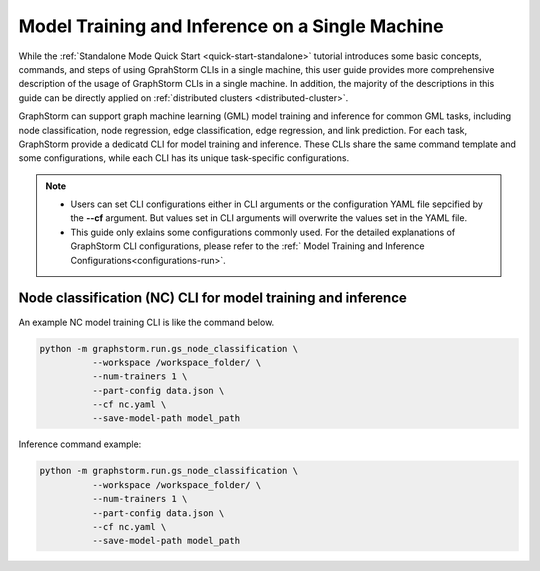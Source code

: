 .. _single-machine-training-inference:

Model Training and Inference on a Single Machine
-------------------------------------------------

While the :ref:`Standalone Mode Quick Start <quick-start-standalone>` tutorial introduces some basic concepts, commands, and steps of using GprahStorm CLIs in a single machine, this user guide provides more comprehensive description of the usage of GraphStorm CLIs in a single machine. In addition, the majority of the descriptions in this guide can be directly applied on :ref:`distributed clusters <distributed-cluster>`.

GraphStorm can support graph machine learning (GML) model training and inference for common GML tasks, including node classification, node regression, edge classification, edge regression, and link prediction. For each task, GraphStorm provide a dedicatd CLI for model training and inference. These CLIs share the same command template and some configurations, while each CLI has its unique task-specific configurations.

.. note:: 

    * Users can set CLI configurations either in CLI arguments or the configuration YAML file sepcified by the **-\-cf** argument. But values set in CLI arguments will overwrite the values set in the YAML file.
    * This guide only exlains some configurations commonly used. For the detailed explanations of GraphStorm CLI configurations, please refer to the :ref:` Model Training and Inference Configurations<configurations-run>`.

Node classification (NC) CLI for model training and inference
..............................................................

An example NC model training CLI is like the command below. 

.. code-block:: bash

    python -m graphstorm.run.gs_node_classification \
              --workspace /workspace_folder/ \
              --num-trainers 1 \
              --part-config data.json \
              --cf nc.yaml \
              --save-model-path model_path

Inference command example:


.. code-block:: bash

    python -m graphstorm.run.gs_node_classification \
              --workspace /workspace_folder/ \
              --num-trainers 1 \
              --part-config data.json \
              --cf nc.yaml \
              --save-model-path model_path

